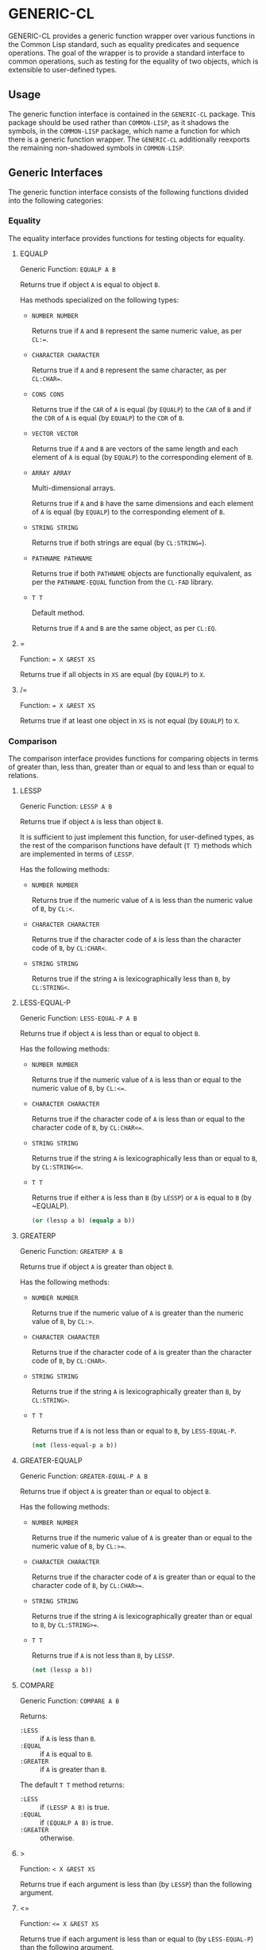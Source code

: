 * GENERIC-CL
#+OPTIONS: toc:nil

GENERIC-CL provides a generic function wrapper over various functions
in the Common Lisp standard, such as equality predicates and sequence
operations. The goal of the wrapper is to provide a standard interface
to common operations, such as testing for the equality of two objects,
which is extensible to user-defined types.

#+TOC: headlines 3

** Usage

The generic function interface is contained in the ~GENERIC-CL~
package. This package should be used rather than ~COMMON-LISP~, as it
shadows the symbols, in the ~COMMON-LISP~ package, which name a
function for which there is a generic function wrapper. The
~GENERIC-CL~ additionally reexports the remaining non-shadowed symbols
in ~COMMON-LISP~.

** Generic Interfaces

The generic function interface consists of the following functions
divided into the following categories:

*** Equality

The equality interface provides functions for testing objects for
equality.

**** EQUALP

Generic Function: ~EQUALP A B~

Returns true if object ~A~ is equal to object ~B~.

Has methods specialized on the following types:

   - ~NUMBER NUMBER~

     Returns true if ~A~ and ~B~ represent the same numeric value,
     as per ~CL:=~.

   - ~CHARACTER CHARACTER~

     Returns true if ~A~ and ~B~ represent the same character, as per
     ~CL:CHAR=~.

   - ~CONS CONS~

     Returns true if the ~CAR~ of ~A~ is equal (by ~EQUALP~) to the
     ~CAR~ of ~B~ and if the ~CDR~ of ~A~ is equal (by ~EQUALP~) to
     the ~CDR~ of ~B~.

   - ~VECTOR VECTOR~

     Returns true if ~A~ and ~B~ are vectors of the same length and
     each element of ~A~ is equal (by ~EQUALP~) to the corresponding
     element of ~B~.

   - ~ARRAY ARRAY~

     Multi-dimensional arrays.

     Returns true if ~A~ and ~B~ have the same dimensions and each
     element of ~A~ is equal (by ~EQUALP~) to the corresponding
     element of ~B~.

   - ~STRING STRING~

     Returns true if both strings are equal (by ~CL:STRING=~).

   - ~PATHNAME PATHNAME~

     Returns true if both ~PATHNAME~ objects are functionally
     equivalent, as per the ~PATHNAME-EQUAL~ function from the
     ~CL-FAD~ library.

   - ~T T~

     Default method.

     Returns true if ~A~ and ~B~ are the same object,
     as per ~CL:EQ~.


**** =

Function: ~= X &REST XS~

Returns true if all objects in ~XS~ are equal (by ~EQUALP~) to ~X~.

**** /=

Function: ~= X &REST XS~

Returns true if at least one object in ~XS~ is not equal (by ~EQUALP~)
to ~X~.

*** Comparison

The comparison interface provides functions for comparing objects in
terms of greater than, less than, greater than or equal to and less
than or equal to relations.

**** LESSP

Generic Function: ~LESSP A B~

Returns true if object ~A~ is less than object ~B~.

It is sufficient to just implement this function, for user-defined
types, as the rest of the comparison functions have default (~T T~)
methods which are implemented in terms of ~LESSP~.

Has the following methods:

   - ~NUMBER NUMBER~

     Returns true if the numeric value of ~A~ is less than the numeric
     value of ~B~, by ~CL:<~.

   - ~CHARACTER CHARACTER~

     Returns true if the character code of ~A~ is less than the
     character code of ~B~, by ~CL:CHAR<~.

   - ~STRING STRING~

     Returns true if the string ~A~ is lexicographically less than
     ~B~, by ~CL:STRING<~.


**** LESS-EQUAL-P

Generic Function: ~LESS-EQUAL-P A B~

Returns true if object ~A~ is less than or equal to object ~B~.

Has the following methods:

   - ~NUMBER NUMBER~

     Returns true if the numeric value of ~A~ is less than or equal to
     the numeric value of ~B~, by ~CL:<=~.

   - ~CHARACTER CHARACTER~

     Returns true if the character code of ~A~ is less than or equal
     to the character code of ~B~, by ~CL:CHAR<=~.

   - ~STRING STRING~

     Returns true if the string ~A~ is lexicographically less than or
     equal to ~B~, by ~CL:STRING<=~.

   - ~T T~

     Returns true if either ~A~ is less than ~B~ (by ~LESSP~) or ~A~
     is equal to ~B~ (by ~EQUALP).

     #+BEGIN_SRC lisp
     (or (lessp a b) (equalp a b))
     #+END_SRC


**** GREATERP

Generic Function: ~GREATERP A B~

Returns true if object ~A~ is greater than object ~B~.

Has the following methods:

   - ~NUMBER NUMBER~

     Returns true if the numeric value of ~A~ is greater than the
     numeric value of ~B~, by ~CL:>~.

   - ~CHARACTER CHARACTER~

     Returns true if the character code of ~A~ is greater than the
     character code of ~B~, by ~CL:CHAR>~.

   - ~STRING STRING~

     Returns true if the string ~A~ is lexicographically greater than
     ~B~, by ~CL:STRING>~.

   - ~T T~

     Returns true if ~A~ is not less than or equal to ~B~, by ~LESS-EQUAL-P~.

     #+BEGIN_SRC lisp
     (not (less-equal-p a b))
     #+END_SRC


**** GREATER-EQUALP

Generic Function: ~GREATER-EQUAL-P A B~

Returns true if object ~A~ is greater than or equal to object ~B~.

Has the following methods:

   - ~NUMBER NUMBER~

     Returns true if the numeric value of ~A~ is greater than or equal
     to the numeric value of ~B~, by ~CL:>=~.

   - ~CHARACTER CHARACTER~

     Returns true if the character code of ~A~ is greater than or
     equal to the character code of ~B~, by ~CL:CHAR>=~.

   - ~STRING STRING~

     Returns true if the string ~A~ is lexicographically greater than
     or equal to ~B~, by ~CL:STRING>=~.

   - ~T T~

     Returns true if ~A~ is not less than ~B~, by ~LESSP~.

     #+BEGIN_SRC lisp
     (not (lessp a b))
     #+END_SRC


**** COMPARE

Generic Function: ~COMPARE A B~

Returns:

   - ~:LESS~ :: if ~A~ is less than ~B~.
   - ~:EQUAL~ :: if ~A~ is equal to ~B~.
   - ~:GREATER~ :: if ~A~ is greater than ~B~.

The default ~T T~ method returns:

   - ~:LESS~ :: if ~(LESSP A B)~ is true.
   - ~:EQUAL~ :: if ~(EQUALP A B)~ is true.
   - ~:GREATER~ :: otherwise.

**** >

Function: ~< X &REST XS~

Returns true if each argument is less than (by ~LESSP~) than the
following argument.

**** <=

Function: ~<= X &REST XS~

Returns true if each argument is less than or equal to (by ~LESS-EQUAL-P~)
than the following argument.

**** <

Function: ~> X &REST XS~

Returns true if each argument is greater than (by ~GREATERP~) than the
following argument.

**** >=

Function: ~>= X &REST XS~

Returns true if each argument is greater than or equal to (by
~GREATER-EQUAL-P~) than the following argument.

**** MIN

Function: ~MIN X &REST XS~

Returns the argument which is less than or equal to all other
arguments, the actual comparisons are performed using ~LESSP~. Any one
of the arguments which satisfies this condition may be returned.

**** MAX

Function: ~MAX X &REST XS~

Returns the argument which is greater than or equal to all other
arguments, the actual comparisons are performed using ~GREATERP~. Any
one of the arguments which satisfies this condition may be returned.

*** Arithmetic

The arithmetic interface provides generic functions for arithmetic
operations.

**** ADD

Generic Function: ~ADD A B~

Returns the sum of ~A~ and ~B~.

Methods:

   - ~NUMBER NUMBER~

     Returns ~(CL:+ A B)~.

**** SUBTRACT

Generic Function: ~SUBTRACT A B~

Returns the sum of ~A~ and ~B~.

Methods:

   - ~NUMBER NUMBER~

     Returns ~(CL:- A B)~.

**** MULTIPLY

Generic Function: ~MULTIPLY A B~

Returns the sum of ~A~ and ~B~.

Methods:

   - ~NUMBER NUMBER~

     Returns ~(CL:* A B)~.

**** DIVIDE

Generic Function: ~DIVIDE A B~

Returns the sum of ~A~ and ~B~. If ~A~ is the constant ~1~, the result
should be the reciprocal of ~B~.

Methods:

   - ~NUMBER NUMBER~

     Returns ~(CL:/ A B)~.

**** NEGATE

Generic Function: ~NEGATE A~

Returns the negation of ~A~.

Methods:

   - ~NUMBER~

     Returns ~(CL:- A)~.

**** +

Function: ~+ X &REST XS~

Returns the sum of all the arguments, computed by reducing over the
argument list with the ~ADD~ function.

If no arguments are provided, ~0~ is returned. If a single argument is
provided it is returned.

**** -

Function: ~- X &REST XS~

Returns the difference of all the arguments, computed by reducing over
the argument list with the ~SUBTRACT~ function.

If only a single argument is provided the negation of that argument is
returned, by the ~NEGATE~ function.

**** *

Function: ~* X &REST XS~

Returns the product of all the arguments, computed by reducing over
the argument list with the ~MULTIPLY~ function.

If no arguments are provided, ~1~ is returned. If a single argument is
provided it is returned.

**** /

Function: ~/ X &REST XS~

Returns the quotient of all the arguments, computed by reducing over
the argument list with the ~DIVIDE~ function.

If only a single argument is provided it, the reciprocal of that
argument, ~(DIVIDE 1 X)~, is returned.

**** 1+

Generic Function: ~1+ A~

Returns ~A + 1~.

Methods:

   - ~NUMBER~

     Returns ~(CL:1+ A)~.

   - ~T~

     Returns ~(ADD A 1)~.

**** 1-

Generic Function: ~1- A~

Returns ~A - 1~.

Methods:

   - ~NUMBER~

     Returns ~(CL:1- A)~.

   - ~T~

     Returns ~(SUBTRACT A 1)~.

**** INCF

Macro: ~INCF PLACE &OPTIONAL (DELTA 1)~

Increments the value of ~PLACE~ by ~DELTA~, which defaults to ~1~,
using the ~ADD~ function.

Effectively:

#+BEGIN_SRC lisp
(setf place (add place delta))
#+END_SRC

**** DECF

Macro: ~DECF PLACE &OPTIONAL (DELTA 1)~

Decrements the value of ~PLACE~ by ~DELTA~, which defaults to ~1~,
using the ~SUBTRACT~ function.

Effectively:

#+BEGIN_SRC lisp
(setf place (subtract place delta))
#+END_SRC

**** MINUSP

Generic Function: ~MINUSP A~

Returns true if ~A~ is less than zero.

Methods:

   - ~NUMBER~

     Returns ~(CL:MINUSP A)~.

   - ~T~

     Returns true if ~A~ compares less than ~0~, by ~LESSP~.

     #+BEGIN_SRC lisp
     (lessp a 0)
     #+END_SRC

**** PLUSP

Generic Function: ~PLUSP A~

Returns true if ~A~ is greater than zero.

Methods:

   - ~NUMBER~

     Returns ~(CL:PLUSP A)~.

   - ~T~

     Returns true if ~A~ compares greater than ~0~, by ~GREATERP~.

     #+BEGIN_SRC lisp
     (greaterp a 0)
     #+END_SRC

**** ZEROP

Generic Function: ~ZEROP A~

Returns true if ~A~ is equal to zero.

Methods:

   - ~NUMBER~

     Returns ~(CL:ZEROP A)~.

   - ~T~

     Returns true if ~A~ is equal to ~0~, by ~EQUALP~.

     #+BEGIN_SRC lisp
     (equalp a 0)
     #+END_SRC

**** SIGNUM

Generic Function: ~SIGNUM A~

Returns ~-1~, ~0~ or ~1~ depending on whether ~A~ is negative, ~A~ is
equal to zero or ~A~ is positive.

Methods:

   - ~SIGNUM~

     Returns ~(CL:SIGNUM A)~.

   - ~T~

     Returns ~-1~ if ~(MINUSP A)~ is true, ~0~ if ~(ZEROP A)~ is true,
     ~1~ otherwise.

**** ABS

Generic Function: ~ABS A~

Returns the absolute value of ~A~.

Methods:

   - ~NUMBER~

     Returns ~(CL:ABS A)~.

   - ~T~

     If ~(MINUSP A)~ is true, returns ~(NEGATE A)~ otherwise returns
     ~A~.

     #+BEGIN_SRC lisp
     (if (minusp a)
         (negate a)
         a)
     #+END_SRC

**** EVENP

Generic Function: ~EVENP A~

Returns true if ~A~ is even.

Methods:

   - ~NUMBER~

     Returns ~(CL:EVENP A)~

   - ~T~

     Returns ~(ZEROP (MOD A 2))~

**** ODDP

Generic Function: ~ODDP A~

Returns true if ~A~ is odd.

Methods:

   - ~NUMBER~

     Returns ~(CL:ODDP A)~

   - ~T~

     Returns ~(NOT (EVENP A))~


**** FLOOR

Generic Function: ~FLOOR N D~

Returns ~N~, or ~N/D~ if ~D~ is provided, rounded towards negative
infinity, as the first value, and the remainder of the division if
any, as the second return value.

Methods:

   - ~NUMBER~

     Returns ~(CL:FLOOR N D)~ if ~D~ is provided otherwise returns
     ~(CL:FLOOR N)~.

**** CEILING

Generic Function: ~CEILING N D~

Returns ~N~, or ~N/D~ if ~D~ is provided, rounded towards positive
infinity, as the first value, and the remainder of the division if
any, as the second return value.

Methods:

   - ~NUMBER~

     Returns ~(CL:CEILING N D)~ if ~D~ is provided otherwise returns
     ~(CL:CEILING N)~.

**** TRUNCATE

Generic Function: ~TRUNCATE N D~

Returns ~N~, or ~N/D~ if ~D~ is provided, rounded towards zero, as the
first value, and the remainder of the division if any, as the second
return value.

Methods:

   - ~NUMBER~

     Returns ~(CL:TRUNCATE N D)~ if ~D~ is provided otherwise returns
     ~(CL:TRUNCATE N)~.

**** ROUND

Generic Function: ~ROUND N D~

Returns ~N~, or ~N/D~ if ~D~ is provided, rounded towards the nearest
integer. If ~N~, or ~N/D~, lies exactly halfway between two integers,
it is rounded to the nearest even integer. The remainder of the
division if any, is returned as the second return value.

Methods:

   - ~NUMBER~

     Returns ~(CL:ROUND N D)~ if ~D~ is provided otherwise returns
     ~(CL:ROUND N)~.

**** MOD

Generic Function: ~MOD N D~

Returns the remainder of the ~FLOOR~ operation on ~N~ and ~D~.

Methods:

   - ~NUMBER~

     Returns ~(CL:MOD N D)~.

   - ~T~

     Returns the second return value of ~(FLOOR N D)~.

**** REM

Generic Function: ~REM N D~

Returns the remainder of the ~TRUNCATE~ operation on ~N~ and ~D~.

Methods:

   - ~NUMBER~

     Returns ~(CL:REM N D)~.

   - ~T~

     Returns the second return value of ~(TRUNCATE N D)~.

*** Objects

The object interface provides miscellaneous functions for manipulating
objects.

**** COPY

Generic Function: ~COPY OBJECT &KEY &ALLOW-OTHER-KEYS~

Returns a copy of ~OBJECT~. If ~OBJECT~ is mutable, by some other
functions, then the returned object should be distinct (not ~EQ~) from
~OBJECT~, otherwise the return value may be identical (~EQ~) to
~OBJECT~.

This function may accept additional keyword arguments which specify
certain options as to how the object should be copied. Methods
specialized on sequences accept a ~:DEEP~ keyword parameter, which if
provided and is true a deep copy is returned otherwise a shallow copy
is returned. If this applicable to a user-defined type, the ~COPY~
method for that type should also accept the ~DEEP~ keyword parameter.

Methods:

   - ~CONS~

     Returns a new list which contains all the elements in
     ~OBJECT~. If ~:DEEP~ is provided and is true, the list returned
     contains a copy of elements, copied using ~(COPY ELEM :DEEP T)~.

   - ~VECTOR~

     Returns a new vector which contains all the elements in
     ~OBJECT~. If ~:DEEP~ is provided and is true, the vector returned
     contains a copy of elements, copied using ~(COPY ELEM :DEEP T)~.

   - ~ARRAY~

     Multi-Dimensional Arrays.

     Returns a new array, of the same dimensions as ~OBJECT~, which
     contains all the elements in ~OBJECT~. If ~:DEEP~ is provided and
     is true, the array returned contains a copy of elements, copied
     using ~(COPY ELEM :DEEP T)~.

   - ~T~

     Simply returns ~OBJECT~.

     This method is provided to allow sequences containing arbitrary
     objects to be copied safely, without signaling a condition, and
     to avoid having to write simple pass-through methods for each
     user-defined type.

     However this means that if the object, for which there is no
     specialized copy method, can be mutated, the constraints of the
     ~COPY~ function are violated.


**** DEFSTRUCT

Macro: ~DEFSTRUCT OPTIONS &REST SLOTS~

This is the same as ~CL:DEFSTRUCT~ however a ~COPY~ method for the
structure type is automatically generated, which simply calls the
structure's copier function. If the ~(:COPIER NIL)~ option is
provided, the ~COPY~ method is not generated.

**** COERCE

Generic Function: ~COERCE OBJECT TYPE~

Coerces ~OBJECT~ to the type ~TYPE~.

The default (~T T~) method simply calls ~CL:COERCE~.

*** Iterator

The iterator interface is a generic interface for iterating over the
elements of sequences and containers.

The iterator interface is implemented for lists, vectors,
multi-dimensional arrays and ~HASH-MAPS~.

**** Base Iterator Type

Structure: ~ITERATOR~

This structure serves as the base iterator type and is used as by
certain methods of generic functions to specialize on iterators.

All iterators should inherit from (include) ~ITERATOR~, in order for
methods which specialize on iterators to be invoked.

*Note:* A ~COPY~ method should be implemented for user-defined
iterators.

**** Iterator Creation

[[#iterator-func][ITERATOR]] is the high-level function for creating iterators, whereas
[[#make-iterator][MAKE-ITERATOR]] AND [[#make-reverse-iterator][MAKE-REVERSE-ITERATOR]] are the generic functions to
implement for creating iterators for user-defined sequence types.

***** MAKE-ITERATOR
      :PROPERTIES:
      :CUSTOM_ID: make-iterator
      :END:

Generic Function: ~MAKE-ITERATOR SEQUENCE START END~

Returns an iterator for the sub-sequence of ~SEQUENCE~, identified by
the range ~[START, END)~.

~START~ is the index of the first element to iterate over. ~0~
indicates the first element of the sequence.

~END~ is the index of the element at which to terminate the iteration,
i.e.  1 + the index of the last element to be iterated over. ~NIL~
indicates the end of the sequence.

***** MAKE-REVERSE-ITERATOR
      :PROPERTIES:
      :CUSTOM_ID: make-reverse-iterator
      :END:

Generic Function: ~MAKE-REVERSE-ITERATOR SEQUENCE START END~

Returns an iterator for the sub-sequence of ~SEQUENCE~, identified by
the range ~[START, END)~, in which the elements are iterated over in
reverse order.

Even though the elements are iterated over in reverse order, ~START~
and ~END~ are still relative to the start of the sequence, as in
~MAKE-ITERATOR~.

~START~ is the index of the last element to visit.

~END~ is the index of the element following the first element to be
iterated over.

***** ITERATOR
      :PROPERTIES:
      :CUSTOM_ID: iterator-func
      :END:

Function: ~ITERATOR SEQUENCE &KEY (START 0) END FROM-END~

Returns an iterator for the sub-sequence of ~SEQUENCE~ identified by
the range ~[START, END)~.

~START~ (defaults to ~0~ - the start of the sequence) and ~END~
(defaults to ~NIL~ - the end of the sequence) are the start and end
indices of the sub-sequence to iterated over (see [[#make-iterator][MAKE-ITERATOR]] and
[[#make-reverse-iterator][MAKE-REVERSE-ITERATOR]] for more information).

If ~FROM-END~ is true a reverse iterator is created (by
~MAKE-REVERSE-ITERATOR~) otherwise a normal iterator is created (by
~MAKE-ITERATOR~).

**** Mandatory Functions

These functions have to be implemented for all user-defined iterators.

***** AT

Generic Function: ~AT ITERATOR~

Returns the value of the element at the current position of the
iterator ~ITERATOR~.

The effects of calling this method, after the iterator has reached the
end of the subsequence are unspecified.

***** ENDP

Generic Function: ~ENDP ITERATOR~

Returns true if the iterator is at the end of the subsequence, false
otherwise.

The end of the subsequence is defined as the position past the last
element of the subsequence, that is the position of the iterating
after advancing it (by ~ADVANCE~) from the position of the last
element.

If the subsequence is empty ~ENDP~ should immediately return true.

*Note:* The default ~T~ method calls ~CL:ENDP~ since this function
shadows the ~CL:ENDP~ function.

***** ADVANCE

Generic Function: ~ADVANCE ITERATOR~

Advances the iterator to the next element in the subsequence. After
this method is called, subsequent calls to ~AT~ should return the next
element in the sequence or if the last element has already been
iterated over, ~ENDP~ should return true.

**** Optional Functions

Implementing the following functions for user-defined iterators is
optional either because, a default method is provided which is
implemented using the mandatory functions, or the function is only
used by a selected few sequence operations.

***** START

Generic Function: ~START ITERATOR~

Returns the element at the current position of the iterator, if the
iterator is not at the end of the sequence, otherwise returns ~NIL~.

The default method first checks whether the end of the iterator has
been reached, using ~ENDP~, and if not returns the current element
using ~AT~.

The default method is equivalent to the following:

#+BEGIN_SRC lisp
(unless (endp iterator)
  (at iterator))
#+END_SRC

***** (SETF AT)
      :PROPERTIES:
      :CUSTOM_ID: setf-at
      :END:

Generic Function: ~(SETF AT) VALUE ITERATOR~

Sets the value of the element at the position, in the sequence,
specified by the iterator.

The effects of calling this function when, the iterator is past the
end of the subsequence are unspecified.

Implementing this function is only mandatory if destructive sequence
operations will be used.

***** ADVANCE-N
      :PROPERTIES:
      :CUSTOM_ID: advance-n
      :END:

Generic Function: ~ADVANCE-N ITERATOR N~

Advances the iterator by ~N~ elements. This position should be
equivalent to the positioned obtained by calling ~ADVANCE~ ~N~ times.

The default method simply calls ~ADVANCE~, on ~ITERATOR~, ~N~ times.

**** Macros

***** DOITERS
      :PROPERTIES:
      :CUSTOM_ID: doiters
      :END:

Macro: ~DOITERS (&REST ITERS) &BODY BODY~

Iterates over one or more sequences with the sequence iterators bound
to variables.

Each element of ITERS is a list of the form ~(IT-VAR SEQUENCE
. ARGS)~, where ~IT-VAR~ is the variable to which the iterator is
bound, ~SEQUENCE~ is the sequence which will be iterated over and
~ARGS~ are the remaining arguments passed to the [[#iterator-func][ITERATOR]] function.

The bindings to the ~IT-VARS~'s are visible to the forms in ~BODY~,
which are executed once for each element in the sequence. After each
iteration the sequence iterators are ~ADVANCE~'d. The loop terminates
when the end of a sequence is reached.

***** DOITER

Macro: ~DOITER (ITER &REST ARGS) &BODY BODY~

The is the same as [[#doiters][DOITERS]] except only a single sequence is iterated
over.

***** DOSEQ

Macro: ~DOSEQ (ELEMENT SEQUENCE &REST ARGS) &BODY BODY~

Iterates over the elements of ~SEQUENCE~. ~ARGS~ are the remaining
arguments passed to the [[#iterator-func][ITERATOR]] function.

The forms in ~BODY~ are executed once for each element, with the value
of the element bound to ~ELEMENT~.

*** Collector
    :PROPERTIES:
    :CUSTOM_ID: collector
    :END:

The collector interface is a generic interface for accumulating items
in a sequence/container.

The collector interface is implemented for lists, vectors and
~HASH-MAPS~.

**** MAKE-COLLECTOR

Generic Function: ~MAKE-COLLECTOR SEQUENCE &KEY FRONT~

Returns a collector for accumulating items onto the back of the
sequence ~SEQUENCE~. If ~:FRONT~ is provided and is true, the items
are accumulated to the front of the sequence rather than back.

The collector may destructively modify ~SEQUENCE~ however it is not
mandatory and may accumulate items into a copy of ~SEQUENCE~ instead.

**** ACCUMULATE

Generic Function: ~ACCUMULATE COLLECTOR ITEM~

Accumulates ~ITEM~ into the sequence associated with the collector
~COLLECTOR~.

**** COLLECTOR-SEQUENCE

Generic Function: ~COLLECTOR-SEQUENCE COLLECTOR~

Returns the underlying sequence associated with the collector
~COLLECTOR~. The sequence should contain all items accumulated up to
the call to this function.

No items should be accumulated, by ~ACCUMULATE~ or ~EXTEND~, after
this function is called.

The sequence returned might not be the same object passed to
~MAKE-COLLECTOR~.

**** EXTEND

Generic Function: ~EXTEND COLLECTOR SEQUENCE~

Accumulates all elements of the sequence ~SEQUENCE~ into the sequence
associated with the collector ~COLLECTOR~.

If ~SEQUENCE~ is an iterator all elements up-to the end of the
iterator (till ~ENDP~ returns true) should be accumulated.

Implementing this method is optional as default methods are provided
for iterators and sequences, which simply accumulate each element one
by one using ~ACCUMULATE~.

Methods:

   - ~T ITERATOR~

     Accumulates all elements returned by the iterator ~SEQUENCE~
     (till ~(ENDP SEQUENCE)~ returns true), into the sequence
     associated with the collector. The elements are accumulated one
     by one using ~ACCUMULATE~.

     The iterator is copied thus the position of the iterator passed
     as an argument is not modified.

   - ~T T~

     Accumulates all elements of ~SEQUENCE~, into the sequence
     associated with the collector. The elements are accumulated one
     by one using ~ACCUMULATE~.

     The sequence iteration is done using the iterator interface.

*** Sequences

**** Creation

The following functions are for creating a sequence into which items
will be accumulated using the collector interface.

***** CLEARED
      :PROPERTIES:
      :CUSTOM_ID: cleared
      :END:

Generic Function: ~CLEARED SEQUENCE &KEY &ALLOW-OTHER-KEYS~

Returns a new empty sequence, of the same type and with the same
properties as ~SEQUENCE~, suitable for accumulating items into it
using the collector interface.

Individual methods may accept keyword parameters which specify certain
options of the sequence which is to be created.

Methods:

   - ~LIST~

     Returns ~NIL~.

   - ~VECTOR~

     Returns an adjustable vector of the same length as ~SEQUENCE~,
     with the fill-pointer set to ~0~.

     If the ~:KEEP-ELEMENT-TYPE~ argument is provided and is true, the
     element type of the new vector is the same as the element type of
     ~SEQUENCE~.

***** MAKE-SEQUENCE-OF-TYPE

Generic Function: ~MAKE-SEQUENCE-OF-TYPE TYPE ARGS~

Returns a new empty sequence of type ~TYPE~. ~ARGS~ are the type
arguments, if any.

The default method creates a built-in sequence of the same type as
that returned by:

#+BEGIN_SRC lisp
(make-sequence (cons type args) 0)
#+END_SRC

***** SEQUENCE-OF-TYPE

Function: ~SEQUENCE-OF-TYPE TYPE~

Creates a new sequence of type ~TYPE~, using
~MAKE-SEQUENCE-OF-TYPE~.

If ~TYPE~ is a list the ~CAR~ of the list is passed as the first
argument, to ~MAKE-SEQUENCE-OF-TYPE~, and the ~CDR~ is passed as the
second argument. Otherwise, if ~TYPE~ is not a list, it is passed as
the first argument and ~NIL~ is passed as the second argument.

**** Element Access

***** ELT

Generic Function: ~ELT SEQUENCE INDEX~

Returns the element at position ~INDEX~ in the sequence ~SEQUENCE~.

Methods:

   - ~SEQUENCE T~

     Returns ~(CL:ELT SEQUENCE INDEX)~.

***** (SETF ELT)

Generic Function: ~(SETF ELT) VALUE SEQUENCE INDEX~

Sets the value of the element at position ~INDEX~ in the sequence
~SEQUENCE~.

Methods:

   - ~T SEQUENCE T~

     Returns ~(SETF (CL:ELT SEQUENCE INDEX) VALUE)~.

***** FIRST

Generic Function: ~FIRST SEQUENCE~

Returns the first element in the sequence ~SEQUENCE~.

Implemented for lists, vectors and multi-dimensional arrays. For
multi-dimensional arrays, the first element is obtained by
~ROW-MAJOR-AREF~.

The default method returns the first element of a generic sequence by
creating an iterator for the sequence and returning the first element
returned by the iterator.

***** LAST

Generic Function: ~LAST SEQUENCE~

Returns the last element of the sequence ~SEQUENCE~.

Implemented for lists, vectors and multi-dimensional arrays. For
multi-dimensional arrays, the last element is obtained by:

#+BEGIN_SRC lisp
(row-major-aref sequence (1- (array-total-size array)))
#+END_SRC

The default method returns the last element of a generic sequence by
creating a reverse iterator for the sequence and returning the first
element element returned by the iterator.

*Note:* The behaviour of this function differs from ~CL:LAST~ when
called on lists, it returns the last element rather than the last
~CONS~ cell.


**** Length

***** LENGTH
      :PROPERTIES:
      :CUSTOM_ID: length
      :END:

Generic Function: ~LENGTH SEQUENCE~

Returns the number of elements in the sequence ~SEQUENCE~. If
~SEQUENCE~ is an iterator, returns the number of remaining elements to
be iterated over.

This function is implemented for all Common Lisp sequences, returning
the length of the sequence (by ~CL:LENGTH~), multi-dimensional arrays,
returning the total number of elements in the array (by
~ARRAY-TOTAL-SIZE~), and hash maps/hash tables, returning the total
number of elements in the map/table.

The following default methods are implemented:

   - ~ITERATOR~

     Returns the number of elements between the iterator's current
     position (inclusive) and the end of the iterator's subsequence.

     This is implemented by advancing the iterator (by ~ADVANCE~) till
     ~ENDP~ returns true, thus is a linear ~O(n)~, in time, operation.

     More efficient specialized methods are provided for iterators to
     sequences for which the size is known.

   - ~T~

     Returns the length of the generic sequence by creating an
     iterator to the sequence and calling the ~ITERATOR~ specialized
     method. Thus this is a linear ~O(n)~, in time, operation unless a
     more efficient method, which is specialized on the sequence's
     iterator type, is implemented.


**** Subsequences

***** SUBSEQ
      :PROPERTIES:
      :CUSTOM_ID: subseq
      :END:

Generic Function: ~SUBSEQ SEQUENCE START &OPTIONAL END~

Returns a new sequence that contains the elements of ~SEQUENCE~ at the
positions in the range ~[START, END)~. If ~SEQUENCE~ is an iterator,
an iterator for the sub-sequence relative to the current position of
the iterator is returned.

~START~ is the index of the first element of the subsequence, with ~0~
indicating the start of the sequence. if ~SEQUENCE~ is an iterator,
~START~ is the number of times the iterator should be ~ADVANCE~'d to
reach the first element of the subsequence.

~END~ is the index of the element following the last element of the
subsequence. ~NIL~ (the default) indicates the end of the sequence. If
~SEQUENCE~ is an iterator, ~END~ is the number of times the iterator
should be ~ADVANCE~'d till the end position is reached.

Methods:

   - ~SEQUENCE T~

     Returns the subsequence using ~CL:SUBSEQ~.

   - ~ITERATOR T~

     Returns a subsequence iterator which wraps a copy of the original
     iterator.

   - ~T T~

     Returns the subsequence of the generic sequence. This requires
     that the ~CLEARED~ method, the iterator interface and collector
     interface are implemented for the generic sequence type.

***** (SETF SUBSEQ)

Generic Function: ~(SETF SUBSEQ) NEW-SEQUENCE SEQUENCE START &OPTIONAL END~

Replaces the elements of ~SEQUENCE~ at the positions in the range
~[START, END)~, with the elements of ~NEW-SEQUENCE~. The shorter
length of ~NEW-SEQUENCE~ and the number of elements between ~START~
and ~END~ determines how many elements of ~SEQUENCE~ are actually
modified.

See [[#subseq][SUBSEQ]] for more details of how the ~START~ and ~END~ arguments are
interpreted.

Methods:

   - ~SEQEUNCE SEQUENCE T~

     Sets the elements of the subsequence using ~(SETF CL:SUBSEQ)~.

   - ~T T T~

     Sets the elements of the generic sequence using the iterator
     interface, which should be implemented for both the types of
     ~SEQUENCE~ and ~NEW-SEQUENCE~. This method requires that the
     ~(SETF AT)~ method is implemented for the iterator type of
     ~SEQUENCE~.

**** Sequence Operations

Generic function wrappers, which are identical in behavior to their
counterparts in the ~COMMON-LISP~ package, are provided for the
following sequence operations:

   - ~FILL~
   - ~REPLACE~
   - ~REDUCE~
   - ~COUNT~
   - ~COUNT-IF~
   - ~COUNT-IF-NOT~
   - ~FIND~
   - ~FIND-IF~
   - ~FIND-IF-NOT~
   - ~POSITION~
   - ~POSITION-IF~
   - ~POSITION-IF-NOT~
   - ~SEARCH~
   - ~MISMATCH~
   - ~REVERSE~
   - ~NREVERSE~
   - ~SUBSTITUTE~
   - ~NSUBSTITUTE~
   - ~SUBSTITUTE-IF~
   - ~NSUBSTITUTE-IF~
   - ~SUBSTITUTE-IF-NOT~
   - ~NSUBSTITUTE-IF-NOT~
   - ~REMOVE~
   - ~DELETE~
   - ~REMOVE-IF~
   - ~DELETE-IF~
   - ~REMOVE-IF-NOT~
   - ~DELETE-IF-NOT~
   - ~REMOVE-DUPLICATES~
   - ~DELETE-DUPLICATES~

Two methods are implemented, for all functions, which are specialized
on the following types:

   - ~CL:SEQUENCE~

     Simply calls the corresponding function in the ~COMMON-LISP~
     package.

   - ~T~

     Implements the sequence operation for generic sequences using the
     iterator interface.

     The non-destructive functions only require that the mandatory
     iterator functions, the collector interface and [[#cleared][CLEARED]] method
     are implemented for the sequence's type.

     The destructive versions may additionally require that the
     optional [[#setf-at][(SETF AT)]] method is implemented as well.

The default value of the ~:TEST~ keyword arguments is
~GENERIC-CL:EQUALP~, this should be the default value when
implementing methods for user-defined sequence types. The ~:TEST-NOT~
keyword arguments have been removed.

The following functions are identical in behavior to their ~CL~
counterparts, however are re-implemented using the iterator
interface. Unlike the functions in the previous list, these are not
generic functions since they take an arbitrary number of sequences as
arguments.

   - ~EVERY~
   - ~SOME~
   - ~NOTEVERY~
   - ~NOTANY~

The following functions either have no ~CL~ counterparts or differ
slightly in behavior from their ~CL~ counterparts:

***** MERGE

Generic Function: ~MERGE SEQUENCE1 SEQUENCE2 PREDICATE &KEY~

Returns a new sequence, of the same type as ~SEQUENCE1~, containing
the elements of ~SEQUENCE1~ and ~SEQUENCE2~. The elements are ordered
according to the function ~PREDICATE~.

Unlike ~CL:MERGE~ this function is non-destructive.

***** NMERGE

Generic Function: ~MERGE SEQUENCE1 SEQUENCE2 PREDICATE &KEY~

Same as ~MERGE~ however is permitted to destructively modify either
~SEQUENCE1~ or ~SEQUENCE2~.

***** SORT

Generic Function: ~SORT SEQUENCE &KEY TEST KEY~

Returns a new sequence of the same type as ~SEQUENCE~, with the same
elements sorted according to the order determined by the function
~TEST~. ~TEST~ is ~GENERIC-CL:LESSP~ by default.

Unlike ~CL:SORT~ this function is non-destructive.

For the sort algorithm to be efficient, efficient [[#advance-n][ADVANCE-N,]] [[#subseq][SUBSEQ]]
and [[#length][LENGTH]] methods should be implemented for the iterator type of
~SEQUENCE~'s.

***** STABLE-SORT

Generic Function: ~STABLE-SORT SEQUENCE &KEY TEST KEY~

Same as ~SORT~ however the sort operation is guaranteed to be
stable. ~TEST~. ~TEST~ is ~GENERIC-CL:LESSP~ by default.

Unlike ~CL:STABLE-SORT~ this function is non-destructive.

For the sort algorithm to be efficient, efficient [[#advance-n][ADVANCE-N,]] [[#subseq][SUBSEQ]]
and [[#length][LENGTH]] methods should be implemented for the iterator type of
~SEQUENCE~'s.

***** NSORT

Generic Function: ~NSORT SEQUENCE &KEY TEST KEY~

Same as ~SORT~ however is permitted to destructively modify
~SEQUENCE~.

***** STABLE-NSORT

Generic Function: ~STABLE-NSORT SEQUENCE &KEY TEST KEY~

Same as ~STABLE-SORT~ however is permitted to destructively modify
~SEQUENCE~.

***** CONCATENATE

Function: ~CONCATENATE SEQUENCE &REST SEQUENCES~

Returns a new sequence, of the same type as ~SEQUENCE~, containing all
the elements of ~SEQUENCE~ and of each sequence in ~SEQUENCES~, in the
order they are supplied.

Unlike ~CL:CONCATENATE~ does not take a result type argument.

***** NCONCATENATE

Function: ~NCONCATENATE RESULT &REST SEQUENCES~

Destructively concatenates each sequence in ~SEQUENCES~ to the
sequence ~RESULT~.

***** MAP

Function: ~MAP FUNCTION SEQUENCE &REST SEQUENCES~

Creates a new sequence, of the same type as ~SEQUENCE~ (by ~CLEARED~),
containing the result of applying ~FUNCTION~ to each element of
SEQUENCE and each element of each ~SEQUENCE~ in ~SEQUENCES~.

This is equivalent (in behavior) to the ~CL:MAP~ function except the
resulting sequence is always of the same type as the first sequence
passed as an argument, rather than being determined by a type
argument.

***** NMAP

Function: ~NMAP RESULT FUNCTION &REST SEQUENCES~

Destructively replaces each element of ~RESULT~ with the result of
applying ~FUNCTION~ to each element of ~RESULT~ and each element of
each sequence in SEQUENCES.

This function is similar in behavior to ~CL:MAP-INTO~ with the
exception that if ~RESULT~ is a vector, then ~FUNCTION~ is only
applied on the elements up-to the fill pointer i.e. the fill-pointer
is not ignored.

***** MAP-INTO

Function: ~MAP-INTO RESULT FUNCTION &REST SEQUENCES~

Applies ~FUNCTION~ on each element of each sequence in ~SEQUENCES~ and
accumulates the result in RESULT, using the [[#collector][Collector]] interface.

***** MAP-TO

Function: ~MAP-TO TYPE FUNCTION &REST SEQUENCES~

Applies ~FUNCTION~ to each element of each sequence in ~SEQUENCES~ and
stores the result in a new sequence of type ~TYPE~ (created using
~SEQUENCE-OF-TYPE~).  Returns the sequence in which the results of
applying function are stored.

This function is equivalent in arguments, and almost equivalent in
behavior, to ~CL:MAP~. The only difference is that if ~TYPE~ is a
subtype of vector, the vector returned is adjustable with a
fill-pointer.

***** FOREACH

Function: ~FOREACH &REST SEQUENCES~

Applies ~FUNCTION~ on each element of each sequence in ~SEQUENCES~.

Returns ~NIL~.

*** Generic Hash-Tables

This interface provides a hash-table data structure with the generic
function ~HASH~ as the hash function and the generic function
~GENERIC-CL:EQUALP~ as the key comparison function. This allows the
hash-tables to utilize keys of user-defined types, whereas the keys of
standard hash tables are limited to numbers, characters, lists and
strings.

The generic hash-tables are implemented using [[https://github.com/metawilm/cl-custom-hash-table][CL-CUSTOM-HASH-TABLE]]. If
the Common Lisp implementation supports creating hash-tables with
user-defined hash and comparison functions, standard hash-tables are
used. However if the implementation does not support, user-defined has
and comparison functions, a fallback solution is used, which is a
custom hash-table implementation on top of standard hash-tables. The
~HASH-MAP~ structure wraps the custom hash-table which allows methods
methods to be specialized on a single type ~HASH-MAP~ regardless of
whether standard or custom hash-tables are used. Otherwise two
identical methods would have to be implemented, one specializing on
standard hash-tables and one specializing on custom hash-tables. More
identical methods would have to be implemented if the method has
hash-table specializers for more than one arguments, leading to a
combinatorial explosion.

The functions in this interface are specialized on the ~HASH-MAP~
type, due to the issue described above, thus use this type, created
with ~MAKE-HASH-MAP~, rather than built-in hash-tables. If a
hash-table is obtained from an external source, use ~HASH-MAP~ or
~ENSURE-HASH-MAP~ to convert it to a ~HASH-MAP~.

**** HASH-MAP

Structure: ~HASH-MAP~ with slots: ~TABLE~

Function: ~HASH-MAP TABLE~

The ~HASH-MAP~ structure wraps a standard ~HASH-TABLE~ or
~CUSTOM-HASH-TABLE~. The ~TABLE~ slot, accessed with ~HASH-MAP-TABLE~,
stores the underlying hash-table.

The ~HASH-MAP~ function creates a hash-map wrapping ~TABLE~.

***** Implemented Interfaces

The iterator interface is implemented for ~HASH-MAP~'s. Each element
returned by the iterator is a ~CONS~' with the key in the ~CAR~ and
the corresponding value in the ~CDR~. The order in which the entries
are iterated over is unspecified. Likewise it is unspecified which
entries will be iterated over if ~START~ or ~END~ is provided, the
only guarantee being that ~END - START~ entries are iterated over. The
reverse iterator iterates over the entries in the same order as the
normal iterator due to the order of iteration being unspecified.

The [[#setf-at][(SETF AT)]] method for the ~HASH-MAP~ iterator sets the value
corresponding to the key of the current entry, being iterated over, to
the value passed as the argument to ~SETF~.

The collector interface is implemented for ~HASH-MAP~'s. The
~ACCUMULATE~ method expects a ~CONS~ where the ~CAR~ is the key of the
entry to create and the ~CDR~ is the corresponding value.

An ~EQUALP~ method is implemented for ~HASH-MAP~'s which returns true
if both maps contain the same number of ~ENTRIES~ and each key in the
first map is present in the second map, with the corresponding value
in the first map equal (by ~EQUALP~) to the corresponding value in the
second map. *Note:* if the two maps have different test functions,
~EQUALP~ is not necessarily symmetric i.e. ~(EQUALP A B)~ does not
imply ~(EQUALP B A)~.

A ~COPY~ method is implemented for ~HASH-MAPS~ which by default
creates a new map with the same entries as the original map. If ~:DEEP
T~ is provided the values (but not the keys) are copied by ~(COPY
VALUE :DEEP T)~.

**** MAKE-HASH-MAP

Function: ~MAKE-HASH-MAP &KEY TEST &ALLOW-OTHER-KEYS~

Creates a ~HASH-MAP~ wrapping a hash table with test function ~TEST~,
which defaults to ~#'GENERIC-CL:EQUALP~.

If ~TEST~ is either the symbol or function ~GENERIC-CL:EQUALP~, then a
generic hash-table with hash function ~HASH~ and comparison function
~GENERIC-CL:EQUALP~ is created. Otherwise ~TEST~ may be any of the
standard hash-table test specifiers.

The function accepts all additional arguments (including
implementation specific arguments) accepted by ~CL:MAKE-HASH-TABLE~.

**** ENSURE-HASH-MAP

Function: ~ENSURE-HASH-MAP THING~

If ~MAP~ is a ~HASH-MAP~ returns it, otherwise if ~MAP~ is a
~HASH-TABLE~ or ~CUSTOM-HASH-TABLE~ returns a ~HASH-MAP~ which wraps
it. Signals an error if ~MAP~ is not of the aforementioned types.

**** HASH

Generic Function: ~HASH OBJECT~

Hash function for hash tables with the ~GENERIC-CL:EQUALP~ test
specifier.

Returns a hash code for ~OBJECT~, which is a non-negative fixnum. If
two objects are equal (under ~GENERIC-CL:EQUALP~) then the hash codes,
for the two objects, returned by ~HASH~ should be equal.

The default method calls ~CL:SXHASH~ which satisfies the constraint
that ~(CL:EQUAL X Y)~ implies ~(= (CL:SXHASH X) (CL:SXHASH
Y))~.

Currently no specialized method is provided for container/sequence
objects such as lists. The default method does not violate the
constraint for lists as keys, provided all ~EQUALP~ methods specialize
on the same types for both their arguments, however will likely be
inefficient.

**** GET

Generic Function: ~GET KEY MAP &OPTIONAL DEFAULT~

Returns the value of the entry corresponding to the key ~KEY~ in the
map ~MAP~. If the ~MAP~ does not contain any entry with that key,
~DEFAULT~ is returned. The second return value is true if an entry
with key ~KEY~ was found in the map, false otherwise.

Methods are provided ~HASH-MAP~'s, standard ~HASH-TABLE~'s,
association lists (~ALISTS~) and property lists ~PLISTS~. For ~ALISTS~
the ~EQUALP~ key comparison function is used. For ~PLISTS~ the ~EQ~
key comparison function is used.

**** (SETF GET)

Generic Function: ~(SETF GET) VALUE KEY MAP &OPTIONAL DEFAULT~

Sets the value of the entry corresponding to the key ~KEY~ in the map
~MAP~. ~DEFAULT~ is ignored.

Only a method for ~HASH-MAPS~ and ~HASH-TABLES~ is provided.

**** HASH-MAP-ALIST

Function: ~HASH-MAP-ALIST MAP~

Returns an association list (~ALIST~) contain all the entries in the
map ~MAP~.

**** ALIST-HASH-MAP

Function: ~ALIST-HASH-MAP ALIST &REST ARGS~

Returns a ~HASH-MAP~ containing all entries in the association list
~ALIST~. ~ARGS~ are the additional arguments passed to
~MAKE-HASH-MAP~.

**** COERCE Methods

The following ~COERCE~ methods are provided for ~HASH-MAPS~:

   - ~HASH-MAP (EQL 'ALIST)~

     Returns an association list (~ALIST~) containing all the entries
     in the map. Equivalent to ~HASH-MAP-ALIST~.

   - ~HASH-MAP (EQL 'PLIST)~

     Returns a property list (~PLIST~) containing all the entries in
     the map.

*** Set Operations

The set interface provides generic functions for performing set
operations and implementations of those operations for a hash-set data
structure.

Generic function wrappers are provided over the following Common Lisp
set operation functions:

   - ~SUBSETP~
   - ~ADJOIN~
   - ~INTERSECTION~
   - ~NINTERSECTION~
   - ~SET-DIFFERENCE~
   - ~NSET-DIFFERENCE~
   - ~SET-EXCLUSIVE-OR~
   - ~NSET-EXCLUSIVE-OR~
   - ~UNION~
   - ~NUNION~

For each function, methods specializing on ~LISTS~, which simply call
the corresponding function in the ~CL~ package, and ~HASH-MAPS~ are
implemented. Each function accepts all keyword arguments accepted by
the corresponding ~CL~ functions however they are ignored by the
~HASH-MAP~ methods.

~HASH-MAP~'s may be used as sets, in which case the set elements are
stored in the keys. The values of the map's entries are ignored by the
set operations, and are unspecified in the sets returned by the set
operation functions.

**** ADJOIN

Generic Function: ~ADJOIN ITEM SET &KEY &ALLOW-OTHER-KEYS~

Returns a new set, of the same type as ~SET~, which contains ~ITEM~
and all element is ~SET~.

This function is non-destructive. A new set is always returned even if
~SET~ is a ~HASH-MAP~ / ~HASH-SET~.

Accepts all keyword arguments accepted by ~CL:ADJOIN~ however they are
ignored by the ~HASH-MAP~ method.

**** NADJOIN

Generic Function: ~ADJOIN ITEM SET &KEY &ALLOW-OTHER-KEYS~

Same as ~ADJOIN~ however is permitted to destructively modify ~SET~.

The set returned is ~EQ~ to ~SET~ in the case of ~SET~ being a
~HASH-MAP~ however is not ~EQ~ if ~SET~ is a list, and is not required
to be ~EQ~. Thus this function should not be relied upon for its side
effects.

Implemented for both lists and ~HASH-MAPS~.

**** MEMBERP

Generic Function: ~MEMBERP ITEM SET &KEY &ALLOW-OTHER-KEYS~

Returns true if ~ITEM~ is an element of the set ~SET~.

Implemented for both lists and ~HASH-MAPS~. All keyword arguments
accepted by ~CL:MEMBER~ are accepted, however are ignored by the
~HASH-MAP~ method.

**** HASH-SET

Structure: ~HASH-SET~

A hash-set is a ~HASH-MAP~ however it used to indicate that only the
keys are important. This allows the ~EQUALP~ and ~COPY~ methods,
specialized on ~HASH-SETS~ to be implemented more efficiently, as the
keys are not compared/copied, than the methods specialized on
~HASH-MAPS~.

The set operations work on both ~HASH-MAPS~ and ~HASH-SETS~.

**** HASH-TABLE-SET

Function: ~HASH-TABLE-SET TABLE~

Returns a ~HASH-SET~ structure wrapping the standard ~HASH-TABLE~ or
~CUSTOM-HASH-TABLE~ ~TABLE~.

**** HASH-SET

Function: ~HASH-SET &REST ELEMENTS~

Returns a ~HASH-SET~ with elements ~ELEMENTS~.

**** MAKE-HASH-SET

Function: ~MAKE-HASH-SET &KEY &ALLOW-OTHER-KEYS~

Returns a new empty ~HASH-SET~.

Accepts the same keyword arguments as ~MAKE-HASH-MAP~. The default
~TEST~ function is ~GENERIC-CL:EQUALP~.
